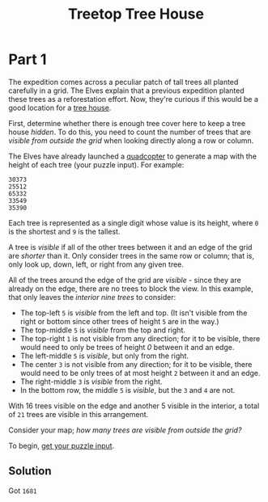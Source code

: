 #+title: Treetop Tree House
#+description: Advent of Code 2022 day 08

* Part 1
The expedition comes across a peculiar patch of tall trees all planted carefully
in a grid.  The Elves explain that a previous expedition planted these trees as a
reforestation effort.  Now, they're curious if this would be a good location for
a [[https://en.wikipedia.org/wiki/Tree_house][tree house]].

First, determine whether there is enough tree cover here to keep a tree house
/hidden/.  To do this, you need to count the number of trees that are /visible
from outside the grid/ when looking directly along a row or column.

The Elves have already launched a [[https://en.wikipedia.org/wiki/Quadcopter][quadcopter]] to generate a map with the height
of each tree (your puzzle input).  For example:

#+BEGIN_EXAMPLE
30373
25512
65332
33549
35390
#+END_EXAMPLE

Each tree is represented as a single digit whose value is its height, where =0=
is the shortest and =9= is the tallest.

A tree is /visible/ if all of the other trees between it and an edge of the grid
are /shorter/ than it.  Only consider trees in the same row or column; that is,
only look up, down, left, or right from any given tree.

All of the trees around the edge of the grid are /visible/ - since they are
already on the edge, there are no trees to block the view.  In this example, that
only leaves the /interior nine trees/ to consider:

- The top-left =5= is /visible/ from the left and top.  (It isn't visible from
  the right or bottom since other trees of height =5= are in the way.)
- The top-middle =5= is /visible/ from the top and right.
- The top-right =1= is not visible from any direction; for it to be visible,
  there would need to only be trees of height /0/ between it and an edge.
- The left-middle =5= is /visible/, but only from the right.
- The center =3= is not visible from any direction; for it to be visible, there
  would need to be only trees of at most height =2= between it and an edge.
- The right-middle =3= is /visible/ from the right.
- In the bottom row, the middle =5= is /visible/, but the =3= and =4= are not.

With 16 trees visible on the edge and another 5 visible in the interior, a total
of =21= trees are visible in this arrangement.

Consider your map; /how many trees are visible from outside the grid?/

To begin, [[./input.txt][get your puzzle input]].

** Solution
Got =1681=
